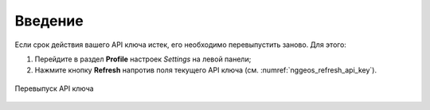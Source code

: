 .. sectionauthor:: Роман Гайнуллов <roman.gainullov@nextgis.com>

.. _nggeos_reissue_api_key:

Введение
========

Если срок действия вашего API ключа истек, его необходимо перевыпустить заново. Для этого:

1. Перейдите в раздел **Profile** настроек *Settings* на левой панели;
2. Нажмите кнопку **Refresh** напротив поля текущего API ключа (см. :numref:`nggeos_refresh_api_key`).

.. figure:: _static/nggeos_refresh_api_key.png
   :name: nggeos_refresh_api_key
   :align: center
   :width: 20cm
 
   Перевыпуск API ключа

